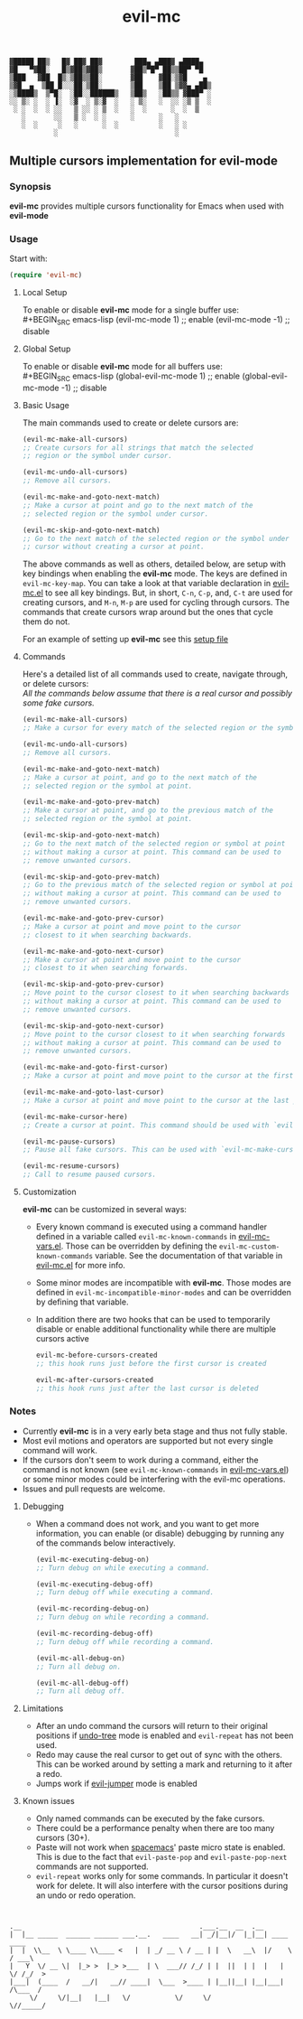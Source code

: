 : ▓█████ ██▒   █▓ ██▓ ██▓        ███▄ ▄███▓ ▄████▄  
: ▓█   ▀▓██░   █▒▓██▒▓██▒       ▓██▒▀█▀ ██▒▒██▀ ▀█  
: ▒███   ▓██  █▒░▒██▒▒██░       ▓██    ▓██░▒▓█    ▄ 
: ▒▓█  ▄  ▒██ █░░░██░▒██░       ▒██    ▒██ ▒▓▓▄ ▄██▒
: ░▒████▒  ▒▀█░  ░██░░██████▒   ▒██▒   ░██▒▒ ▓███▀ ░
: ░░ ▒░ ░  ░ ▐░  ░▓  ░ ▒░▓  ░   ░ ▒░   ░  ░░ ░▒ ▒  ░
:  ░ ░  ░  ░ ░░   ▒ ░░ ░ ▒  ░   ░  ░      ░  ░  ▒   
:    ░       ░░   ▒ ░  ░ ░      ░      ░   ░        
:    ░  ░     ░   ░      ░  ░          ░   ░ ░      
:            ░                             ░        

#+TITLE: evil-mc

** Multiple cursors implementation for evil-mode
*** Synopsis
*evil-mc* provides multiple cursors functionality for Emacs when used with *evil-mode* 
*** Usage
Start with:
#+BEGIN_SRC emacs-lisp
 (require 'evil-mc)
#+END_SRC
**** Local Setup
To enable or disable *evil-mc* mode for a single buffer use:\\
#+BEGIN_SRC emacs-lisp
(evil-mc-mode  1) ;; enable
(evil-mc-mode -1) ;; disable
#+END_SRC
**** Global Setup
To enable or disable *evil-mc* mode for all buffers use:\\
#+BEGIN_SRC emacs-lisp
(global-evil-mc-mode  1) ;; enable
(global-evil-mc-mode -1) ;; disable
#+END_SRC
**** Basic Usage
The main commands used to create or delete cursors are:

#+BEGIN_SRC emacs-lisp
(evil-mc-make-all-cursors)
;; Create cursors for all strings that match the selected 
;; region or the symbol under cursor.

(evil-mc-undo-all-cursors)
;; Remove all cursors.

(evil-mc-make-and-goto-next-match)
;; Make a cursor at point and go to the next match of the 
;; selected region or the symbol under cursor.

(evil-mc-skip-and-goto-next-match)
;; Go to the next match of the selected region or the symbol under 
;; cursor without creating a cursor at point.
#+END_SRC

The above commands as well as others, detailed below, are setup with key bindings
when enabling the *evil-mc* mode. The keys are defined in ~evil-mc-key-map~. You can 
take a look at that variable declaration in [[https://github.com/gabesoft/evil-mc/blob/master/evil-mc.el][evil-mc.el]] to see all key bindings. But,
in short, ~C-n~, ~C-p~, and, ~C-t~ are used for creating cursors, and ~M-n~, ~M-p~ 
are used for cycling through cursors. The commands that create cursors wrap around but the 
ones that cycle them do not.

For an example of setting up *evil-mc* see this [[https://github.com/gabesoft/evil-mc/blob/master/evil-mc-setup.el][setup file]]
**** Commands
Here's a detailed list of all commands used to create, navigate through, or delete cursors:\\
/All the commands below assume that there is a real cursor and possibly some fake cursors./

#+BEGIN_SRC emacs-lisp
(evil-mc-make-all-cursors)
;; Make a cursor for every match of the selected region or the symbol at point.

(evil-mc-undo-all-cursors)
;; Remove all cursors.

(evil-mc-make-and-goto-next-match)
;; Make a cursor at point, and go to the next match of the 
;; selected region or the symbol at point.

(evil-mc-make-and-goto-prev-match)
;; Make a cursor at point, and go to the previous match of the 
;; selected region or the symbol at point.

(evil-mc-skip-and-goto-next-match)
;; Go to the next match of the selected region or symbol at point
;; without making a cursor at point. This command can be used to
;; remove unwanted cursors.

(evil-mc-skip-and-goto-prev-match)
;; Go to the previous match of the selected region or symbol at point
;; without making a cursor at point. This command can be used to
;; remove unwanted cursors.

(evil-mc-make-and-goto-prev-cursor)
;; Make a cursor at point and move point to the cursor
;; closest to it when searching backwards.

(evil-mc-make-and-goto-next-cursor)
;; Make a cursor at point and move point to the cursor
;; closest to it when searching forwards.

(evil-mc-skip-and-goto-prev-cursor)
;; Move point to the cursor closest to it when searching backwards
;; without making a cursor at point. This command can be used to
;; remove unwanted cursors.

(evil-mc-skip-and-goto-next-cursor)
;; Move point to the cursor closest to it when searching forwards
;; without making a cursor at point. This command can be used to
;; remove unwanted cursors.

(evil-mc-make-and-goto-first-cursor)
;; Make a cursor at point and move point to the cursor at the first position.

(evil-mc-make-and-goto-last-cursor)
;; Make a cursor at point and move point to the cursor at the last position.

(evil-mc-make-cursor-here)
;; Create a cursor at point. This command should be used with `evil-mc-pause-cursors'.

(evil-mc-pause-cursors)
;; Pause all fake cursors. This can be used with `evil-mc-make-cursor-here'

(evil-mc-resume-cursors)
;; Call to resume paused cursors.
#+END_SRC

**** Customization
*evil-mc* can be customized in several ways:

- Every known command is executed using a command handler defined in a variable
  called ~evil-mc-known-commands~ in [[https://github.com/gabesoft/evil-mc/blob/master/evil-mc-vars.el][evil-mc-vars.el]]. Those can be overridden by 
  defining the ~evil-mc-custom-known-commands~ variable. See the documentation of 
  that variable in [[https://github.com/gabesoft/evil-mc/blob/master/evil-mc.el][evil-mc.el]] for more info.
- Some minor modes are incompatible with *evil-mc*. Those modes are defined in 
  ~evil-mc-incompatible-minor-modes~ and can be overridden by defining that variable.
- In addition there are two hooks that can be used to temporarily disable or enable 
  additional functionality while there are multiple cursors active
  #+BEGIN_SRC emacs-lisp
  evil-mc-before-cursors-created
  ;; this hook runs just before the first cursor is created

  evil-mc-after-cursors-created
  ;; this hook runs just after the last cursor is deleted
  #+END_SRC

*** Notes
- Currently *evil-mc* is in a very early beta stage and thus not fully stable.
- Most evil motions and operators are supported but not every single command will work. 
- If the cursors don't seem to work during a command, either the command is
  not known (see ~evil-mc-known-commands~ in [[https://github.com/gabesoft/evil-mc/blob/master/evil-mc-vars.el][evil-mc-vars.el]]) or some minor modes
  could be interfering with the evil-mc operations. 
- Issues and pull requests are welcome. 

**** Debugging
- When a command does not work, and you want to get more information,
  you can enable (or disable) debugging by running any of the commands 
  below interactively.
  #+BEGIN_SRC emacs-lisp
  (evil-mc-executing-debug-on)
  ;; Turn debug on while executing a command.

  (evil-mc-executing-debug-off)
  ;; Turn debug off while executing a command.

  (evil-mc-recording-debug-on)
  ;; Turn debug on while recording a command.

  (evil-mc-recording-debug-off)
  ;; Turn debug off while recording a command.

  (evil-mc-all-debug-on)
  ;; Turn all debug on.

  (evil-mc-all-debug-off)
  ;; Turn all debug off.
  #+END_SRC

**** Limitations
- After an undo command the cursors will return to their original positions
  if [[http://www.emacswiki.org/emacs/UndoTree][undo-tree]] mode is enabled and ~evil-repeat~ has not been used.
- Redo may cause the real cursor to get out of sync with the others.
  This can be worked around by setting a mark and returning to it after a redo.
- Jumps work if [[https://github.com/bling/evil-jumper][evil-jumper]] mode is enabled

**** Known issues
- Only named commands can be executed by the fake cursors.
- There could be a performance penalty when there are too many cursors (30+).
- Paste will not work when [[https://github.com/syl20bnr/spacemacs][spacemacs]]' paste micro state is enabled.
  This is due to the fact that ~evil-paste-pop~ and ~evil-paste-pop-next~ 
  commands are not supported.
- ~evil-repeat~ works only for some commands. 
  In particular it doesn't work for delete. It will also interfere with the 
  cursor positions during an undo or redo operation.



* 
: .__                                            .___.__  __  .__                
: |  |__ _____  ______ ______ ___.__.   ____   __| _/|__|/  |_|__| ____    ____  
: |  |  \\__  \ \____ \\____ <   |  | _/ __ \ / __ | |  \   __\  |/    \  / ___\ 
: |   Y  \/ __ \|  |_> >  |_> >___  | \  ___// /_/ | |  ||  | |  |   |  \/ /_/  >
: |___|  (____  /   __/|   __// ____|  \___  >____ | |__||__| |__|___|  /\___  / 
:      \/     \/|__|   |__|   \/           \/     \/                  \//_____/  
